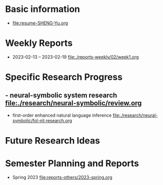 # -*- coding: utf-8; mode: org -*-

* Basic information
- [[file:resume-SHENG-Yu.org]]

* Weekly Reports
- 2023-02-13 -- 2023-02-19  [[file:./reports-weekly/02/week1.org]]

* Specific Research Progress
** - neural-symbolic system research  [[file:./research/neural-symbolic/review.org]]
  - first-order enhanced natural language inference [[file:./research/neural-symbolic/fol-nli research.org]]
* Future Research Ideas


* Semester Planning and Reports
- Spring 2023 [[file:reports-others/2023-spring.org]]


  
